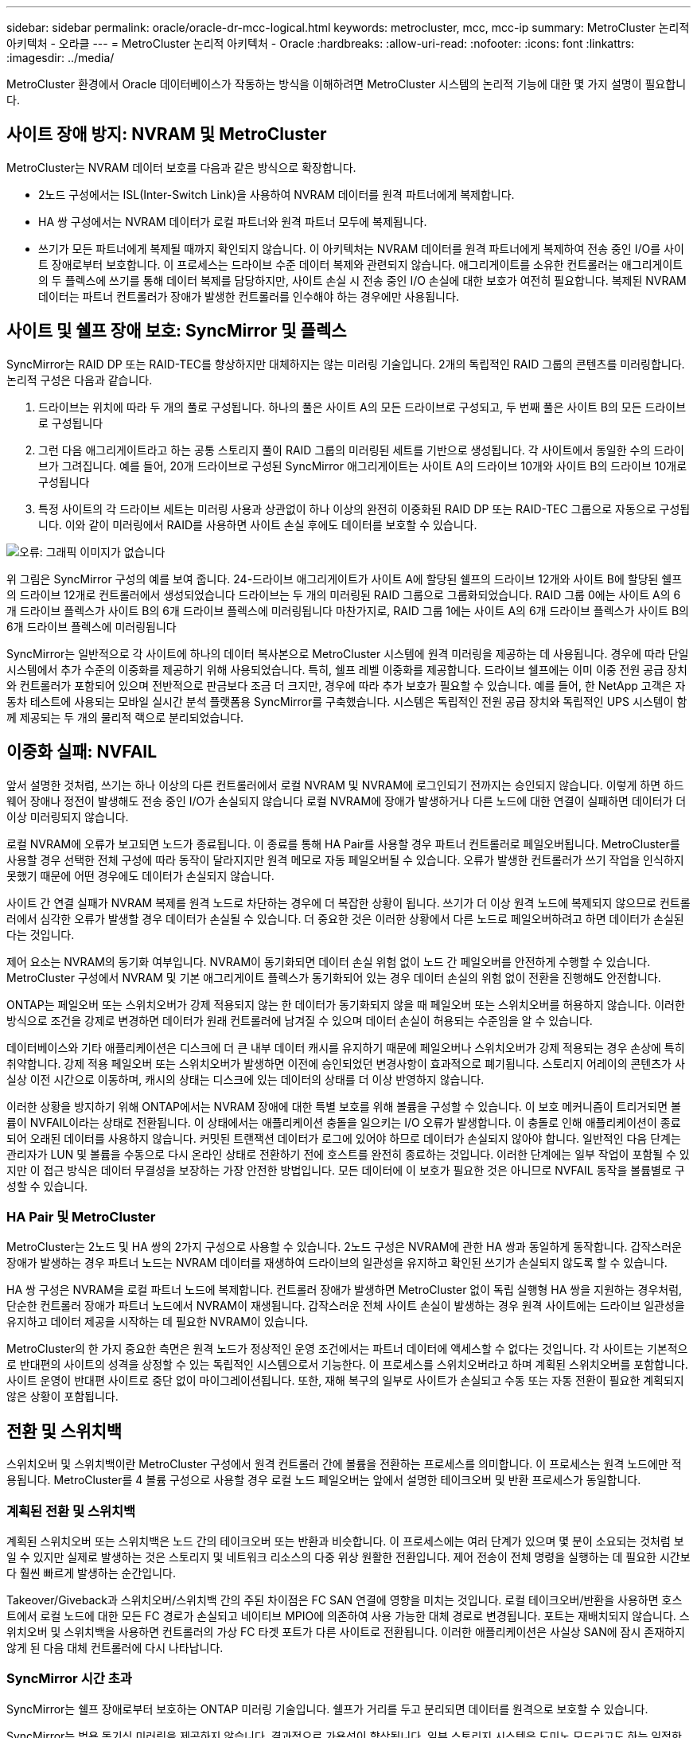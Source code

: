 ---
sidebar: sidebar 
permalink: oracle/oracle-dr-mcc-logical.html 
keywords: metrocluster, mcc, mcc-ip 
summary: MetroCluster 논리적 아키텍처 - 오라클 
---
= MetroCluster 논리적 아키텍처 - Oracle
:hardbreaks:
:allow-uri-read: 
:nofooter: 
:icons: font
:linkattrs: 
:imagesdir: ../media/


[role="lead"]
MetroCluster 환경에서 Oracle 데이터베이스가 작동하는 방식을 이해하려면 MetroCluster 시스템의 논리적 기능에 대한 몇 가지 설명이 필요합니다.



== 사이트 장애 방지: NVRAM 및 MetroCluster

MetroCluster는 NVRAM 데이터 보호를 다음과 같은 방식으로 확장합니다.

* 2노드 구성에서는 ISL(Inter-Switch Link)을 사용하여 NVRAM 데이터를 원격 파트너에게 복제합니다.
* HA 쌍 구성에서는 NVRAM 데이터가 로컬 파트너와 원격 파트너 모두에 복제됩니다.
* 쓰기가 모든 파트너에게 복제될 때까지 확인되지 않습니다. 이 아키텍처는 NVRAM 데이터를 원격 파트너에게 복제하여 전송 중인 I/O를 사이트 장애로부터 보호합니다. 이 프로세스는 드라이브 수준 데이터 복제와 관련되지 않습니다. 애그리게이트를 소유한 컨트롤러는 애그리게이트의 두 플렉스에 쓰기를 통해 데이터 복제를 담당하지만, 사이트 손실 시 전송 중인 I/O 손실에 대한 보호가 여전히 필요합니다. 복제된 NVRAM 데이터는 파트너 컨트롤러가 장애가 발생한 컨트롤러를 인수해야 하는 경우에만 사용됩니다.




== 사이트 및 쉘프 장애 보호: SyncMirror 및 플렉스

SyncMirror는 RAID DP 또는 RAID-TEC를 향상하지만 대체하지는 않는 미러링 기술입니다. 2개의 독립적인 RAID 그룹의 콘텐츠를 미러링합니다. 논리적 구성은 다음과 같습니다.

. 드라이브는 위치에 따라 두 개의 풀로 구성됩니다. 하나의 풀은 사이트 A의 모든 드라이브로 구성되고, 두 번째 풀은 사이트 B의 모든 드라이브로 구성됩니다
. 그런 다음 애그리게이트라고 하는 공통 스토리지 풀이 RAID 그룹의 미러링된 세트를 기반으로 생성됩니다. 각 사이트에서 동일한 수의 드라이브가 그려집니다. 예를 들어, 20개 드라이브로 구성된 SyncMirror 애그리게이트는 사이트 A의 드라이브 10개와 사이트 B의 드라이브 10개로 구성됩니다
. 특정 사이트의 각 드라이브 세트는 미러링 사용과 상관없이 하나 이상의 완전히 이중화된 RAID DP 또는 RAID-TEC 그룹으로 자동으로 구성됩니다. 이와 같이 미러링에서 RAID를 사용하면 사이트 손실 후에도 데이터를 보호할 수 있습니다.


image:syncmirror.png["오류: 그래픽 이미지가 없습니다"]

위 그림은 SyncMirror 구성의 예를 보여 줍니다. 24-드라이브 애그리게이트가 사이트 A에 할당된 쉘프의 드라이브 12개와 사이트 B에 할당된 쉘프의 드라이브 12개로 컨트롤러에서 생성되었습니다 드라이브는 두 개의 미러링된 RAID 그룹으로 그룹화되었습니다. RAID 그룹 0에는 사이트 A의 6개 드라이브 플렉스가 사이트 B의 6개 드라이브 플렉스에 미러링됩니다 마찬가지로, RAID 그룹 1에는 사이트 A의 6개 드라이브 플렉스가 사이트 B의 6개 드라이브 플렉스에 미러링됩니다

SyncMirror는 일반적으로 각 사이트에 하나의 데이터 복사본으로 MetroCluster 시스템에 원격 미러링을 제공하는 데 사용됩니다. 경우에 따라 단일 시스템에서 추가 수준의 이중화를 제공하기 위해 사용되었습니다. 특히, 쉘프 레벨 이중화를 제공합니다. 드라이브 쉘프에는 이미 이중 전원 공급 장치와 컨트롤러가 포함되어 있으며 전반적으로 판금보다 조금 더 크지만, 경우에 따라 추가 보호가 필요할 수 있습니다. 예를 들어, 한 NetApp 고객은 자동차 테스트에 사용되는 모바일 실시간 분석 플랫폼용 SyncMirror를 구축했습니다. 시스템은 독립적인 전원 공급 장치와 독립적인 UPS 시스템이 함께 제공되는 두 개의 물리적 랙으로 분리되었습니다.



== 이중화 실패: NVFAIL

앞서 설명한 것처럼, 쓰기는 하나 이상의 다른 컨트롤러에서 로컬 NVRAM 및 NVRAM에 로그인되기 전까지는 승인되지 않습니다. 이렇게 하면 하드웨어 장애나 정전이 발생해도 전송 중인 I/O가 손실되지 않습니다 로컬 NVRAM에 장애가 발생하거나 다른 노드에 대한 연결이 실패하면 데이터가 더 이상 미러링되지 않습니다.

로컬 NVRAM에 오류가 보고되면 노드가 종료됩니다. 이 종료를 통해 HA Pair를 사용할 경우 파트너 컨트롤러로 페일오버됩니다. MetroCluster를 사용할 경우 선택한 전체 구성에 따라 동작이 달라지지만 원격 메모로 자동 페일오버될 수 있습니다. 오류가 발생한 컨트롤러가 쓰기 작업을 인식하지 못했기 때문에 어떤 경우에도 데이터가 손실되지 않습니다.

사이트 간 연결 실패가 NVRAM 복제를 원격 노드로 차단하는 경우에 더 복잡한 상황이 됩니다. 쓰기가 더 이상 원격 노드에 복제되지 않으므로 컨트롤러에서 심각한 오류가 발생할 경우 데이터가 손실될 수 있습니다. 더 중요한 것은 이러한 상황에서 다른 노드로 페일오버하려고 하면 데이터가 손실된다는 것입니다.

제어 요소는 NVRAM의 동기화 여부입니다. NVRAM이 동기화되면 데이터 손실 위험 없이 노드 간 페일오버를 안전하게 수행할 수 있습니다. MetroCluster 구성에서 NVRAM 및 기본 애그리게이트 플렉스가 동기화되어 있는 경우 데이터 손실의 위험 없이 전환을 진행해도 안전합니다.

ONTAP는 페일오버 또는 스위치오버가 강제 적용되지 않는 한 데이터가 동기화되지 않을 때 페일오버 또는 스위치오버를 허용하지 않습니다. 이러한 방식으로 조건을 강제로 변경하면 데이터가 원래 컨트롤러에 남겨질 수 있으며 데이터 손실이 허용되는 수준임을 알 수 있습니다.

데이터베이스와 기타 애플리케이션은 디스크에 더 큰 내부 데이터 캐시를 유지하기 때문에 페일오버나 스위치오버가 강제 적용되는 경우 손상에 특히 취약합니다. 강제 적용 페일오버 또는 스위치오버가 발생하면 이전에 승인되었던 변경사항이 효과적으로 폐기됩니다. 스토리지 어레이의 콘텐츠가 사실상 이전 시간으로 이동하며, 캐시의 상태는 디스크에 있는 데이터의 상태를 더 이상 반영하지 않습니다.

이러한 상황을 방지하기 위해 ONTAP에서는 NVRAM 장애에 대한 특별 보호를 위해 볼륨을 구성할 수 있습니다. 이 보호 메커니즘이 트리거되면 볼륨이 NVFAIL이라는 상태로 전환됩니다. 이 상태에서는 애플리케이션 충돌을 일으키는 I/O 오류가 발생합니다. 이 충돌로 인해 애플리케이션이 종료되어 오래된 데이터를 사용하지 않습니다. 커밋된 트랜잭션 데이터가 로그에 있어야 하므로 데이터가 손실되지 않아야 합니다. 일반적인 다음 단계는 관리자가 LUN 및 볼륨을 수동으로 다시 온라인 상태로 전환하기 전에 호스트를 완전히 종료하는 것입니다. 이러한 단계에는 일부 작업이 포함될 수 있지만 이 접근 방식은 데이터 무결성을 보장하는 가장 안전한 방법입니다. 모든 데이터에 이 보호가 필요한 것은 아니므로 NVFAIL 동작을 볼륨별로 구성할 수 있습니다.



=== HA Pair 및 MetroCluster

MetroCluster는 2노드 및 HA 쌍의 2가지 구성으로 사용할 수 있습니다. 2노드 구성은 NVRAM에 관한 HA 쌍과 동일하게 동작합니다. 갑작스러운 장애가 발생하는 경우 파트너 노드는 NVRAM 데이터를 재생하여 드라이브의 일관성을 유지하고 확인된 쓰기가 손실되지 않도록 할 수 있습니다.

HA 쌍 구성은 NVRAM을 로컬 파트너 노드에 복제합니다. 컨트롤러 장애가 발생하면 MetroCluster 없이 독립 실행형 HA 쌍을 지원하는 경우처럼, 단순한 컨트롤러 장애가 파트너 노드에서 NVRAM이 재생됩니다. 갑작스러운 전체 사이트 손실이 발생하는 경우 원격 사이트에는 드라이브 일관성을 유지하고 데이터 제공을 시작하는 데 필요한 NVRAM이 있습니다.

MetroCluster의 한 가지 중요한 측면은 원격 노드가 정상적인 운영 조건에서는 파트너 데이터에 액세스할 수 없다는 것입니다. 각 사이트는 기본적으로 반대편의 사이트의 성격을 상정할 수 있는 독립적인 시스템으로서 기능한다. 이 프로세스를 스위치오버라고 하며 계획된 스위치오버를 포함합니다. 사이트 운영이 반대편 사이트로 중단 없이 마이그레이션됩니다. 또한, 재해 복구의 일부로 사이트가 손실되고 수동 또는 자동 전환이 필요한 계획되지 않은 상황이 포함됩니다.



== 전환 및 스위치백

스위치오버 및 스위치백이란 MetroCluster 구성에서 원격 컨트롤러 간에 볼륨을 전환하는 프로세스를 의미합니다. 이 프로세스는 원격 노드에만 적용됩니다. MetroCluster를 4 볼륨 구성으로 사용할 경우 로컬 노드 페일오버는 앞에서 설명한 테이크오버 및 반환 프로세스가 동일합니다.



=== 계획된 전환 및 스위치백

계획된 스위치오버 또는 스위치백은 노드 간의 테이크오버 또는 반환과 비슷합니다. 이 프로세스에는 여러 단계가 있으며 몇 분이 소요되는 것처럼 보일 수 있지만 실제로 발생하는 것은 스토리지 및 네트워크 리소스의 다중 위상 원활한 전환입니다. 제어 전송이 전체 명령을 실행하는 데 필요한 시간보다 훨씬 빠르게 발생하는 순간입니다.

Takeover/Giveback과 스위치오버/스위치백 간의 주된 차이점은 FC SAN 연결에 영향을 미치는 것입니다. 로컬 테이크오버/반환을 사용하면 호스트에서 로컬 노드에 대한 모든 FC 경로가 손실되고 네이티브 MPIO에 의존하여 사용 가능한 대체 경로로 변경됩니다. 포트는 재배치되지 않습니다. 스위치오버 및 스위치백을 사용하면 컨트롤러의 가상 FC 타겟 포트가 다른 사이트로 전환됩니다. 이러한 애플리케이션은 사실상 SAN에 잠시 존재하지 않게 된 다음 대체 컨트롤러에 다시 나타납니다.



=== SyncMirror 시간 초과

SyncMirror는 쉘프 장애로부터 보호하는 ONTAP 미러링 기술입니다. 쉘프가 거리를 두고 분리되면 데이터를 원격으로 보호할 수 있습니다.

SyncMirror는 범용 동기식 미러링을 제공하지 않습니다. 결과적으로 가용성이 향상됩니다. 일부 스토리지 시스템은 도미노 모드라고도 하는 일정한 전체 또는 무관 미러링을 사용합니다. 이러한 형태의 미러링은 원격 사이트에 대한 연결이 끊긴 경우 모든 쓰기 작업이 중단되어야 하므로 응용 프로그램에서 제한됩니다. 그렇지 않으면 한 사이트에 쓰기가 존재하지만 다른 사이트에는 쓰기가 존재하지 않습니다. 일반적으로 이러한 환경은 30초 이상 사이트와 사이트 간의 연결이 끊긴 경우 LUN을 오프라인 상태로 전환하도록 구성됩니다.

이 동작은 일부 환경의 하위 집합에 적합합니다. 그러나 대부분의 애플리케이션은 정상적인 작동 조건에서 동기식 복제를 보장하지만 복제를 일시 중지할 수 있는 솔루션이 필요합니다. 사이트 간 연결의 완전한 손실은 주로 재해에 가까운 상황으로 간주됩니다. 일반적으로 이러한 환경은 연결이 복구되거나 데이터 보호를 위해 환경을 종료하기로 결정할 때까지 온라인 상태로 유지되고 데이터를 제공합니다. 순수하게 원격 복제 실패로 인해 애플리케이션을 자동으로 종료해야 하는 요구사항은 특이합니다.

SyncMirror는 시간 초과 방식의 유연성으로 동기식 미러링 요구사항을 지원합니다. 조종기 및/또는 플렉스에 대한 연결이 끊기면 30초 타이머가 카운트 다운을 시작합니다. 카운터가 0에 도달하면 로컬 데이터를 사용하여 쓰기 입출력 처리가 재개됩니다. 데이터의 원격 복제본을 사용할 수 있지만 연결이 복원될 때까지 시간이 지나면 동결됩니다. 재동기화는 애그리게이트 레벨 스냅샷을 활용하여 가능한 한 빨리 시스템을 동기식 모드로 되돌립니다.

특히 대부분의 경우 이러한 종류의 범용 전체 또는 무관 도미노 모드 복제는 애플리케이션 계층에서 더 잘 구현됩니다. 예를 들어 Oracle DataGuard에는 모든 상황에서 장기 인스턴스 복제를 보장하는 최대 보호 모드가 포함되어 있습니다. 구성 가능한 시간 제한을 초과하는 기간 동안 복제 링크가 실패하면 데이터베이스가 종료됩니다.



=== 패브릭 연결 MetroCluster를 통한 자동 무인 전환

자동 무인 전환(AUSO)은 크로스 사이트 HA의 형태를 제공하는 패브릭 연결 MetroCluster 기능입니다. 앞서 설명했듯이, MetroCluster는 각 사이트의 단일 컨트롤러 또는 각 사이트의 HA 쌍 두 가지로 사용할 수 있습니다. HA 옵션의 주요 이점은 계획되었거나 계획되지 않은 컨트롤러 종료를 통해 모든 I/O를 로컬에 둘 수 있다는 것입니다. 단일 노드 옵션의 이점은 비용, 복잡성 및 인프라의 감소입니다.

AUSO의 주요 가치는 Fabric Attached MetroCluster 시스템의 HA 기능을 개선하는 것입니다. 각 사이트가 반대 사이트의 상태를 모니터링하며, 데이터를 제공할 노드가 남아 있지 않으면 AUSO로 인해 빠른 전환이 발생합니다. 이 접근 방식은 가용성 측면에서 구성이 HA 쌍에 더 가깝게 배치되기 때문에 사이트당 단일 노드만을 사용하는 MetroCluster 구성에서 특히 유용합니다.

AUSO는 HA 쌍 수준에서 포괄적인 모니터링을 제공할 수 없습니다. HA 쌍은 노드 간 직접 통신을 위한 이중화 물리적 케이블 2개가 포함되어 있기 때문에 매우 높은 가용성을 제공할 수 있습니다. 또한 HA 쌍의 두 노드는 이중 루프의 동일한 디스크 세트에 액세스할 수 있어, 한 노드에서 다른 노드의 상태를 모니터링할 수 있는 또 다른 경로를 제공합니다.

MetroCluster 클러스터는 사이트 간 네트워크 연결을 통해 노드 간 통신과 디스크 액세스가 모두 필요한 사이트 전체에 존재합니다. 클러스터의 나머지 하트비트를 모니터링하는 기능은 제한되어 있습니다. AUSO는 네트워크 문제로 인해 다른 사이트가 사용할 수 없는 상황이 아니라 실제로 다운된 상황을 구분해야 합니다.

그 결과, HA 쌍의 컨트롤러에서 시스템 패닉 같은 특정 이유로 컨트롤러 장애를 감지하면 테이크오버를 프롬프트 상태가 될 수 있습니다. 또한 하트비트 손실이라고도 하는 연결이 완전히 끊긴 경우 Takeover를 프롬프트할 수도 있습니다.

MetroCluster 시스템은 원래 사이트에서 특정 장애가 감지되는 경우에만 자동 전환을 안전하게 수행할 수 있습니다. 또한 스토리지 시스템의 소유권을 가져오는 컨트롤러는 디스크 및 NVRAM 데이터의 동기화를 보장할 수 있어야 합니다. 컨트롤러는 여전히 작동 가능한 소스 사이트와의 접촉이 끊겼다는 이유로 스위치오버의 안전을 보장할 수 없습니다. 스위치오버 자동화를 위한 추가 옵션은 다음 섹션에서 MetroCluster Tiebreaker(MCTB) 솔루션에 관한 정보를 참조하십시오.



=== 패브릭 연결 MetroCluster가 포함된 MetroCluster Tiebreaker

를 클릭합니다 https://library.netapp.com/ecmdocs/ECMP12007400/html/GUID-3662A7CE-3AF2-4562-A11C-5C37DE0E3A87.html["NetApp MetroCluster Tiebreaker의 약어입니다"^] 소프트웨어를 세 번째 사이트에서 실행하여 MetroCluster 환경의 상태를 모니터링하고, 알림을 보내고, 재해 상황에서 선택적으로 스위치오버를 수행할 수 있습니다. 타이브레이커에 대한 자세한 설명은 에서 확인할 수 있습니다 http://mysupport.netapp.com["NetApp Support 사이트"^]하지만 MetroCluster Tiebreaker의 주요 목적은 사이트 손실을 감지하는 것입니다. 또한 사이트 손실과 연결 손실 간에 구분해야 합니다. 예를 들어, Tiebreaker가 운영 사이트에 연결할 수 없기 때문에 전환이 발생하지 않아야 합니다. 따라서 Tiebreaker는 원격 사이트의 운영 사이트 접속 기능을 모니터링합니다.

AUSO를 통한 자동 절체는 MCTB와도 호환됩니다. AUSO는 특정 장애 이벤트를 감지한 다음 NVRAM 및 SyncMirror 플렉스가 동기화되어 있는 경우에만 스위치오버를 호출하도록 설계되었기 때문에 매우 빠르게 대응합니다.

반대로 타이브레이커는 원격으로 위치하므로 타이머가 경과할 때까지 기다린 후 사이트를 비활성화해야 합니다. Tiebreaker는 결국 AUSO에 포함된 일종의 컨트롤러 장애를 감지하지만, 일반적으로 AUSO는 이미 전환을 시작하고 Tiebreaker가 작동하기 전에 전환을 완료했을 수 있습니다. Tiebreaker에서 생성된 두 번째 switchover 명령은 거부됩니다.

* 주의: * MCTB 소프트웨어는 전환을 강제 적용할 때 NVRAM이 동기화되었는지 또는 플렉스가 동기화되었는지 확인하지 않습니다. 자동 전환이 구성된 경우 유지 관리 활동 중에 NVRAM 또는 SyncMirror 플렉스의 동기화가 손실되는 것을 방지해야 합니다.

또한 MCTB는 지속적인 재해를 처리하지 못해 다음과 같은 일련의 이벤트가 발생할 수 있습니다.

. 사이트 간 연결이 30초 이상 중단됩니다.
. SyncMirror 복제 시간이 초과되고 운영 사이트에서 작업이 계속되어 원격 복제본이 오래된 상태로 남습니다.
. 기본 사이트가 손실되어 기본 사이트에 복제되지 않은 변경 내용이 있습니다. 이렇게 하면 다음과 같은 여러 가지 이유로 전환이 바람직하지 않을 수 있습니다.
+
** 기본 사이트에 중요 데이터가 있을 수 있으며 이 경우 해당 데이터를 복구할 수 있습니다. 애플리케이션의 지속적인 운영을 허용한 전환은 중요 데이터를 효과적으로 폐기합니다.
** 사이트 손실 시 기본 사이트의 스토리지 리소스를 사용 중이던 정상적인 사이트의 애플리케이션이 데이터를 캐싱했을 수 있습니다. 스위치오버로 인해 캐시와 일치하지 않는 오래된 데이터가 생성됩니다.
** 사이트 손실 시 기본 사이트의 스토리지 리소스를 사용하고 있었던 정상적인 사이트의 운영 체제에서는 데이터가 캐시되었을 수 있습니다. 스위치오버로 인해 캐시와 일치하지 않는 오래된 데이터가 생성됩니다. 가장 안전한 옵션은 사이트 장애가 감지되면 알림을 보내도록 Tiebreaker를 구성한 다음 사람이 전환을 강제 적용할 것인지 여부를 결정하도록 하는 것입니다. 캐시된 데이터를 지우려면 먼저 응용 프로그램 및/또는 운영 체제를 종료해야 할 수 있습니다. 또한 NVFAIL 설정을 사용하여 보호 기능을 추가하고 장애 조치 프로세스를 간소화할 수 있습니다.






=== MetroCluster IP를 사용하는 ONTAP 중재자

ONTAP mediator는 MetroCluster IP 및 기타 특정 ONTAP 솔루션과 함께 사용됩니다. 위에서 설명한 MetroCluster Tiebreaker 소프트웨어와 마찬가지로 기존 Tiebreaker 서비스 역할을 하지만 자동 자동 전환을 수행하는 중요한 기능도 포함되어 있습니다.

패브릭이 연결된 MetroCluster는 반대쪽 사이트의 스토리지 장치에 직접 액세스할 수 있습니다. 이를 통해 한 MetroCluster 컨트롤러가 드라이브에서 하트비트 데이터를 읽어 다른 컨트롤러의 상태를 모니터링할 수 있습니다. 이를 통해 한 컨트롤러가 다른 컨트롤러의 장애를 인식하고 전환을 수행할 수 있습니다.

반면, MetroCluster IP 아키텍처는 컨트롤러-컨트롤러 연결을 통해서만 모든 I/O를 라우팅하며, 원격 사이트의 스토리지 장치에 직접 액세스할 수 없습니다. 이로 인해 컨트롤러가 장애를 감지하고 스위치오버를 수행할 수 없게 됩니다. 따라서 사이트 손실을 감지하고 자동으로 전환을 수행하기 위한 Tiebreaker 장치로 ONTAP 중재자가 필요합니다.



=== ClusterLion이 포함된 가상 3번째 사이트

ClusterLion은 가상 3차 사이트로 작동하는 고급 MetroCluster 모니터링 어플라이언스입니다. 이 접근 방식을 통해 MetroCluster는 완전 자동화된 스위치오버 기능을 통해 2개 사이트 구성으로 안전하게 구축할 수 있습니다. 또한 ClusterLion은 추가 네트워크 수준 모니터를 수행하고 전환 후 작업을 실행할 수 있습니다. ProLion에서 전체 문서를 다운로드할 수 있습니다.

image:clusterlion.png["오류: 그래픽 이미지가 없습니다"]

* ClusterLion 어플라이언스는 이더넷 및 직렬 케이블을 직접 연결하여 컨트롤러의 상태를 모니터링합니다.
* 이 두 장비는 이중화 3G 무선 연결을 통해 서로 연결됩니다.
* ONTAP 컨트롤러의 전원은 내부 릴레이를 통해 배선됩니다. 사이트 장애가 발생할 경우 내부 UPS 시스템이 포함된 ClusterLion은 전환을 호출하기 전에 전원 연결을 끊습니다. 이 과정을 통해 브레인 분할 상태가 발생하지 않도록 합니다.
* ClusterLion은 30초 SyncMirror 타임아웃 내에 전환을 수행하거나 전혀 전환하지 않습니다.
* NVRAM 및 SyncMirror 플렉스의 상태가 동기화되어 있지 않으면 ClusterLion은 전환을 수행하지 않습니다.
* ClusterLion은 MetroCluster가 완전히 동기화된 경우에만 전환을 수행하기 때문에 NVFAIL은 필요하지 않습니다. 이렇게 구성하면 확장된 Oracle RAC와 같은 사이트 확장 환경이 계획되지 않은 전환 중에도 온라인 상태를 유지할 수 있습니다.
* 여기에는 패브릭 연결 MetroCluster 및 MetroCluster IP가 모두 포함됩니다

